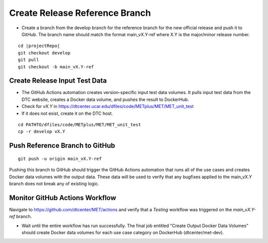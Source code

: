 Create Release Reference Branch
-------------------------------

* Create a branch from the develop branch for the reference branch for the
  new official release and push it to GitHub. The branch name should match
  the format main_vX.Y-ref where X.Y is the major/minor release number.

.. parsed-literal::

    cd |projectRepo|
    git checkout develop
    git pull
    git checkout -b main_vX.Y-ref

Create Release Input Test Data
^^^^^^^^^^^^^^^^^^^^^^^^^^^^^^

* The GitHub Actions automation creates version-specific input test data
  volumes. It pulls input test data from the DTC website, creates a Docker
  data volume, and pushes the result to DockerHub.

* Check for `vX.Y` in https://dtcenter.ucar.edu/dfiles/code/METplus/MET/MET_unit_test

* If it does not exist, create it on the DTC host.

::

    cd PATHTO/dfiles/code/METplus/MET/MET_unit_test
    cp -r develop vX.Y

Push Reference Branch to GitHub
^^^^^^^^^^^^^^^^^^^^^^^^^^^^^^^

::

    git push -u origin main_vX.Y-ref

Pushing this branch to GitHub should trigger the GitHub Actions automation
that runs all of the use cases and creates Docker data volumes with the output
data. These data will be used to verify that any bugfixes applied to the
main_vX.Y branch does not break any of existing logic.

Monitor GitHub Actions Workflow
^^^^^^^^^^^^^^^^^^^^^^^^^^^^^^^

Navigate to https://github.com/dtcenter/MET/actions and verify that a
*Testing* workflow was triggered on the *main_vX.Y-ref* branch.

* Wait until the entire workflow has run successfully. The final job entitled
  "Create Output Docker Data Volumes" should create Docker data volumes for
  each use case category on DockerHub (dtcenter/met-dev).
